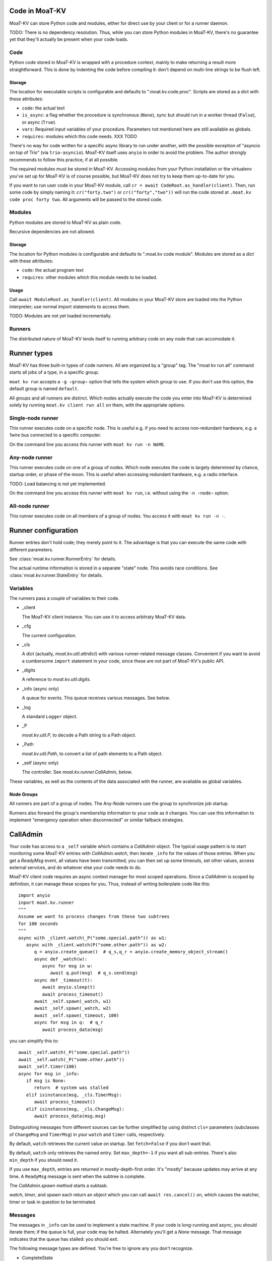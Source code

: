 ==============
Code in MoaT-KV
==============

MoaT-KV can store Python code and modules, either for direct use by your
client or for a runner daemon.

TODO: There is no dependency resolution. Thus, while you can store Python
modules in MoaT-KV, there's no guarantee yet that they'll actually be present
when your code loads.


++++
Code
++++

Python code stored in MoaT-KV is wrapped with a procedure context, mainly to
make returning a result more straightforward. This is done by indenting the
code before compiling it: don't depend on multi-line strings to be flush
left.

Storage
=======

The location for executable scripts is configurable and defaults to
".moat.kv.code.proc". Scripts are stored as a dict with these attributes:

* ``code``: the actual text

* ``is_async``: a flag whether the procedure is synchronous (``None``),
  sync but should run in a worker thread (``False``), or async (``True``).

* ``vars``: Required input variables of your procedure. Parameters not
  mentioned here are still available as globals.

* ``requires``: modules which this code needs.  XXX TODO

There's no way for code written for a specific async library to run under
another, with the possible exception of "asyncio on top of Trio" (via
``trio-asyncio``). MoaT-KV itself uses ``anyio`` in order to avoid the
problem. The author strongly recommends to follow this practice, if at all
possible.

The required modules must be stored in MoaT-KV. Accessing modules from your
Python installation or the virtualenv you've set up for MoaT-KV is of course
possible, but MoaT-KV does not try to keep them up-to-date for you.

If you want to run user code in your MoaT-KV module, call
``cr = await CodeRoot.as_handler(client)``. Then, run some code by
simply naming it: ``cr("forty.two")`` or ``cr(("forty","two"))`` will run
the code stored at ``.moat.kv code proc forty two``. All arguments will be
passed to the stored code.


+++++++
Modules
+++++++

Python modules are stored to MoaT-KV as plain code.

Recursive dependencies are not allowed.

Storage
=======

The location for Python modules is configurable and defaults to
".moat.kv code module". Modules are stored as a dict with these attributes:

* ``code``: the actual program text

* ``requires``: other modules which this module needs to be loaded.

Usage
=====

Call ``await ModuleRoot.as_handler(client)``. All modules in your MoaT-KV
store are loaded into the Python interpreter; use normal import statements
to access them.

TODO: Modules are not yet loaded incrementally.


+++++++
Runners
+++++++

The distributed nature of MoaT-KV lends itself to running arbitrary code on
any node that can accomodate it. 

============
Runner types
============

MoaT-KV has three built-in types of code runners. All are organized by a "group"
tag. The "moat kv run all" command starts all jobs of a type, in a
specific group.

``moat kv run`` accepts a ``-g ‹group›`` option that tells the
system which group to use. If you don't use this option, the default group
is named ``default``.

All groups and all runners are distinct. Which nodes actually execute the
code you enter into MoaT-KV is determined solely by running ``moat.kv client
run all`` on them, with the appropriate options.

++++++++++++++++++
Single-node runner
++++++++++++++++++

This runner executes code on a specific node. This is useful e.g. if you
need to access non-redundant hardware, e.g. a 1wire bus connected to a
specific computer.

On the command line you access this runner with ``moat kv run -n
NAME``.


+++++++++++++++
Any-node runner
+++++++++++++++

This runner executes code on one of a group of nodes. Which node executes
the code is largely determined by chance, startup order, or phase of the
moon. This is useful when accessing redundant hardware, e.g. a radio
interface.

TODO: Load balancing is not yet implemented.

On the command line you access this runner with ``moat kv run``, i.e.
without using the ``-n ‹node›`` option.

+++++++++++++++
All-node runner
+++++++++++++++

This runner executes code on all members of a group of nodes. You access it
with ``moat kv run -n -``.

====================
Runner configuration
====================

Runner entries don't hold code; they merely point to it. The advantage is
that you can execute the same code with different parameters.

See :class:`moat.kv.runner.RunnerEntry` for details.

The actual runtime information is stored in a separate "state" node.
This avoids race conditions.
See :class:`moat.kv.runner.StateEntry` for details.

+++++++++
Variables
+++++++++

The runners pass a couple of variables to their code.

* _client

  The MoaT-KV client instance. You can use it to access arbitraty MoaT-KV
  data.

* _cfg

  The current configuration.

* _cls

  A dict (actually, `moat.kv.util.attrdict`) with various runner-related
  message classes. Convenient if you want to avoid a cumbersome ``import``
  statement in your code, since these are not part of MoaT-KV's public API.

* _digits

  A reference to `moat.kv.util.digits`.

* _info (async only)

  A queue for events. This queue receives various messages. See below.

* _log

  A standard ``Logger`` object.

* _P

  `moat.kv.util.P`, to decode a Path string to a Path object.

* _Path

  `moat.kv.util.Path`, to convert a list of path elements to a Path object.

* _self (async only)

  The controller. See `moat.kv.runner.CallAdmin`, below.

These variables, as well as the contents of the data associated with the
runner, are available as global variables.

Node Groups
===========

All runners are part of a group of nodes. The Any-Node runners use the
group to synchronize job startup.

Runners also forward the group's membership information to your code as it
changes. You can use this information to implement "emergency operation
when disconnected" or similar fallback strategies.

=========
CallAdmin
=========

Your code has access to a ``_self`` variable which contains a `CallAdmin` object.
The typical usage pattern is to start monitoring some MoaT-KV entries with
`CallAdmin.watch`, then iterate ``_info`` for the values of those entries.
When you get a `ReadyMsg` event, all values have been transmitted; you can
then set up some timeouts, set other values, access external services, and
do whatever else your code needs to do.

MoaT-KV client code requires an async context manager for most scoped
operations. Since a `CallAdmin` is scoped by definition, it can manage
these scopes for you. Thus, instead of writing boilerplate code like
this::

   import anyio
   inport moat.kv.runner
   """
   Assume we want to process changes from these two subtrees
   for 100 seconds
   """
   async with _client.watch(_P("some.special.path")) as w1:
      async with _client.watch(P("some.other.path")) as w2:
         q = anyio.create_queue()  # q_s,q_r = anyio.create_memory_object_stream()
         async def _watch(w):
            async for msg in w:
               await q.put(msg)  # q_s.send(msg)
         async def _timeout(t):
            await anyio.sleep(t)
            await process_timeout()
         await _self.spawn(_watch, w1)
         await _self.spawn(_watch, w2)
         await _self.spawn(_timeout, 100)
         async for msg in q:  # q_r
            await process_data(msg)

you can simplify this to::

   await _self.watch(_P("some.special.path"))
   await _self.watch(_P("some.other.path"))
   await _self.timer(100)
   async for msg in _info:
      if msg is None:
         return  # system was stalled
      elif isinstance(msg, _cls.TimerMsg):
         await process_timeout()
      elif isinstance(msg, _cls.ChangeMsg):
         await process_data(msg.msg)

Distinguishing messages from different sources can be further simplified by
using distinct ``cls=`` parameters (subclasses of ``ChangeMsg`` and
``TimerMsg``) in your ``watch`` and ``timer`` calls, respectively.

By default, ``watch`` retrieves the current value on startup. Set
``fetch=False`` if you don't want that.

By default, ``watch`` only retrieves the named entry. Set ``max_depth=-1``
if you want all sub-entries. There's also ``min_depth`` if you should need
it.

If you use ``max_depth``, entries are returned in mostly-depth-first order.
It's "mostly" because updates may arrive at any time. A ``ReadyMsg``
message is sent when the subtree is complete.

The `CallAdmin.spawn` method starts a subtask.

`watch`, `timer`, and `spawn` each return an object which you can call
``await res.cancel()`` on, which causes the watcher, timer or task in
question to be terminated.

++++++++
Messages
++++++++

The messages in ``_info`` can be used to implement a state machine. If your
code is long-running and async, you should iterate them; if the queue is
full, your code may be halted. Alternately you'll get a `None` message.
That message indicates that the queue has stalled: you should exit.

The following message types are defined. You're free to ignore any you
don't recognize.

* CompleteState

  There are at least N runners in the group. (N is specified as an argument
  to ``run all``; making this configurable via MoaT-KV is TODO.)

* PartialState

  There are some runners available, but more than one and fewer than N.

* DetachedState

  There is no other runner available.

* BrokenState

  Something else is wrong.

* ChangeMsg

  An entry you're watching has changed. The message's ``value`` and
  ``path`` attributes contain relevant details. ``value`` doesn't exist if
  the node has been deleted.

  You can use the watcher's ``cls`` argument to subclass this message, to
  simplify dispatching.

* TimerMsg

  A timer has triggered. The message's ``msg`` attribute is the timer, i.e.
  the value you got back from ``_self.timer``. You can use `Timer.run(delay)`
  to restart the timer.

  You can use the timer's ``cls`` argument to subclass this message, to
  simplify dispatching.

* ReadyMsg

  Startup is complete. This message is generated after all watchers have
  started and sent their initial data. The ``msg`` attribute contains the
  number of watchers.

  This message may be generated multiple times because of race conditions;
  you should check that the count is correct.


The ``…State`` messages can be useful to determine what level of redundancy
you currently have in the system. One application would be to send a
warning to the operator that some nodes might be down.

